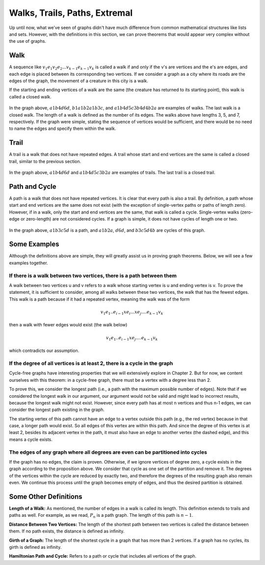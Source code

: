 Walks, Trails, Paths, Extremal
================================

Up until now, what we've seen of graphs didn't have much difference from common mathematical structures like lists and sets. However, with the definitions in this section, we can prove theorems that would appear very complex without the use of graphs.

Walk
-----
A sequence like :math:`v_1e_1v_2e_2...v_{k-1}e_{k-1}v_k` is called a walk if and only if the v's are vertices and the e's are edges, and each edge is placed between its corresponding two vertices. If we consider a graph as a city where its roads are the edges of the graph, the movement of a creature in this city is a walk.

If the starting and ending vertices of a walk are the same (the creature has returned to its starting point), this walk is called a closed walk.

.. figure:: /_static/dot/Simple_Weighted_Graph.svg
   :width: 80%
   :align: center
   :alt: Example

In the graph above, :math:`a1b4d6d`, :math:`b1a1b2a1b3c`, and :math:`a1b4d5c3b4d4b2a` are examples of walks. The last walk is a closed walk. The length of a walk is defined as the number of its edges. The walks above have lengths 3, 5, and 7, respectively. If the graph were simple, stating the sequence of vertices would be sufficient, and there would be no need to name the edges and specify them within the walk.

Trail
-----
A trail is a walk that does not have repeated edges. A trail whose start and end vertices are the same is called a closed trail, similar to the previous section.

.. figure:: /_static/dot/Simple_Weighted_Graph.svg
   :width: 80%
   :align: center
   :alt: Example

In the graph above, :math:`a1b4d6d` and :math:`a1b4d5c3b2a` are examples of trails. The last trail is a closed trail.

Path and Cycle
------------
A path is a walk that does not have repeated vertices. It is clear that every path is also a trail. By definition, a path whose start and end vertices are the same does not exist (with the exception of single-vertex paths or paths of length zero). However, if in a walk, only the start and end vertices are the same, that walk is called a cycle. Single-vertex walks (zero-edge or zero-length) are not considered cycles. If a graph is simple, it does not have cycles of length one or two.

.. figure:: /_static/dot/Simple_Weighted_Graph.svg
   :width: 80%
   :align: center
   :alt: Example

In the graph above, :math:`a1b3c5d` is a path, and :math:`a1b2a`, :math:`d6d`, and :math:`b3c5d4b` are cycles of this graph.

Some Examples
-----------
Although the definitions above are simple, they will greatly assist us in proving graph theorems. Below, we will see a few examples together.

If there is a walk between two vertices, there is a path between them
~~~~~~~~~~~~~~~~~~~~~~~~~~~~~~~~~~~~~~~~~~~~~~~~~~~~~~~~~~~~~~~~~
A walk between two vertices u and v refers to a walk whose starting vertex is u and ending vertex is v. To prove the statement, it is sufficient to consider, among all walks between these two vertices, the walk that has the fewest edges. This walk is a path because if it had a repeated vertex, meaning the walk was of the form

.. math:: v_1e_1 .. e_{i-1} x e_i ... x e_j .... e_{k-1}v_k

then a walk with fewer edges would exist (the walk below)

.. math:: v_1e_1 .. e_{i-1} x e_j .... e_{k-1}v_k

which contradicts our assumption.

If the degree of all vertices is at least 2, there is a cycle in the graph
~~~~~~~~~~~~~~~~~~~~~~~~~~~~~~~~~~~~~~~~~~~~~~~~~~~~~~~~
Cycle-free graphs have interesting properties that we will extensively explore in Chapter 2. But for now, we content ourselves with this theorem: in a cycle-free graph, there must be a vertex with a degree less than 2.

To prove this, we consider the longest path (i.e., a path with the maximum possible number of edges). Note that if we considered the longest walk in our argument, our argument would not be valid and might lead to incorrect results, because the longest walk might not exist. However, since every path has at most n vertices and thus n-1 edges, we can consider the longest path existing in the graph.

The starting vertex of this path cannot have an edge to a vertex outside this path (e.g., the red vertex) because in that case, a longer path would exist. So all edges of this vertex are within this path. And since the degree of this vertex is at least 2, besides its adjacent vertex in the path, it must also have an edge to another vertex (the dashed edge), and this means a cycle exists.

.. figure:: /_static/dot/Deg_2.svg
   :width: 80%
   :align: center
   :alt: Image


The edges of any graph where all degrees are even can be partitioned into cycles
~~~~~~~~~~~~~~~~~~~~~~~~~~~~~~~~~~~~~~~~~~~~~~~~~~~~~~~~~~~~~~~~~~~~~~~~~
If the graph has no edges, the claim is proven. Otherwise, if we ignore vertices of degree zero, a cycle exists in the graph according to the proposition above. We consider that cycle as one set of the partition and remove it. The degrees of the vertices within the cycle are reduced by exactly two, and therefore the degrees of the resulting graph also remain even. We continue this process until the graph becomes empty of edges, and thus the desired partition is obtained.

Some Other Definitions
----------------

**Length of a Walk:**
As mentioned, the number of edges in a walk is called its length. This definition extends to trails and paths as well. For example, as we read, :math:`P_n` is a path graph. The length of this path is :math:`n-1`.

**Distance Between Two Vertices:**
The length of the shortest path between two vertices is called the distance between them. If no path exists, the distance is defined as infinity.

**Girth of a Graph:**
The length of the shortest cycle in a graph that has more than 2 vertices. If a graph has no cycles, its girth is defined as infinity.

**Hamiltonian Path and Cycle:**
Refers to a path or cycle that includes all vertices of the graph.